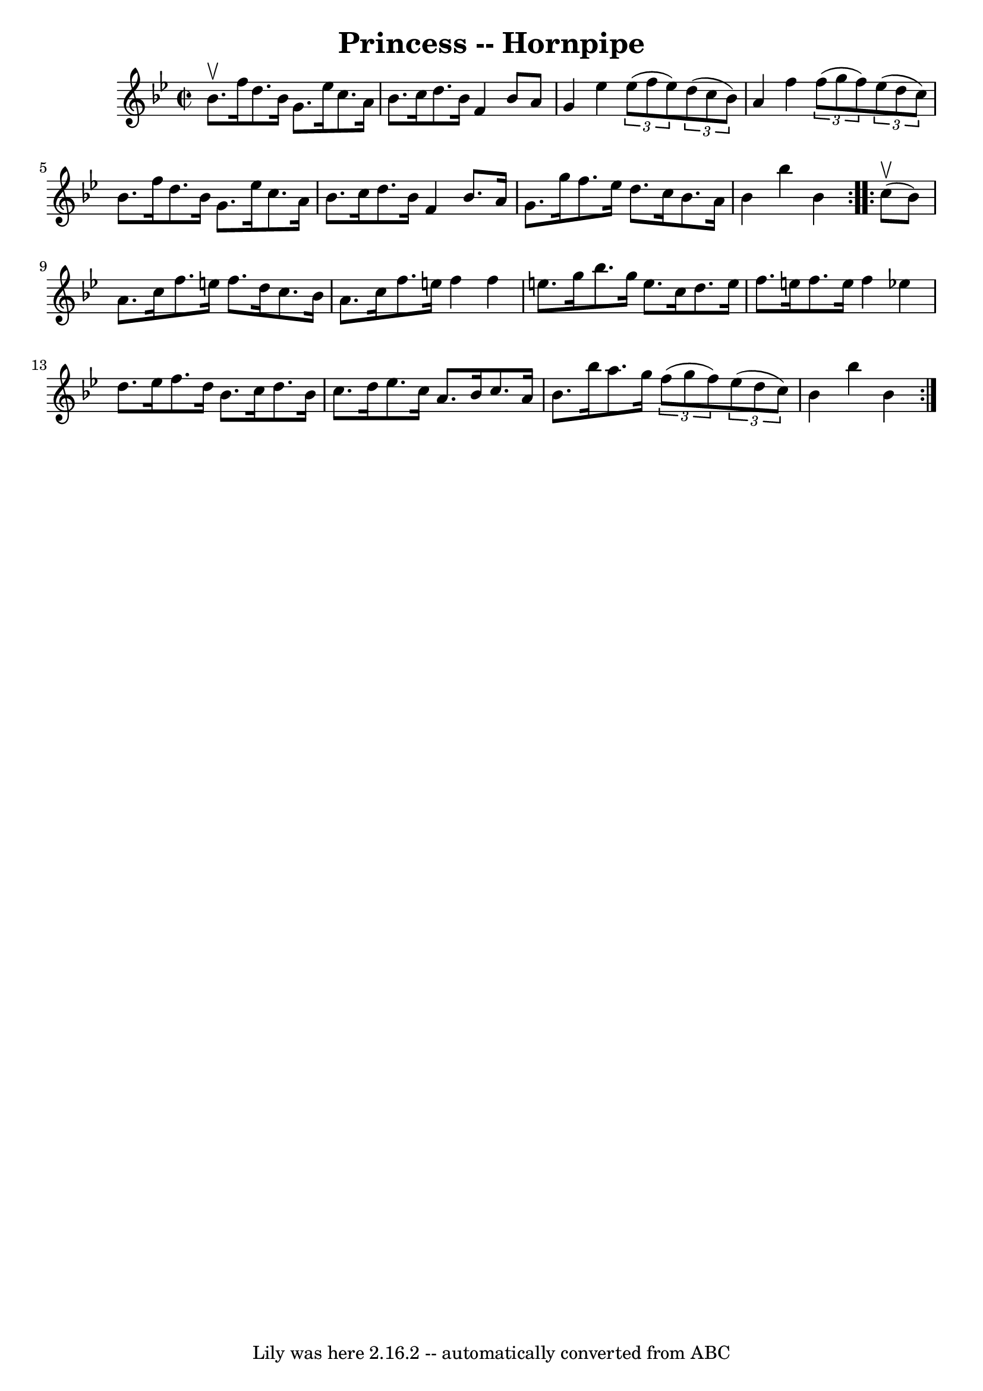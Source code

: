 \version "2.7.40"
\header {
	book = "Cole's 1000 Fiddle Tunes"
	crossRefNumber = "1"
	footnotes = ""
	tagline = "Lily was here 2.16.2 -- automatically converted from ABC"
	title = "Princess -- Hornpipe"
}
voicedefault =  {
\set Score.defaultBarType = "empty"

\repeat volta 2 {
\override Staff.TimeSignature #'style = #'C
 \time 2/2 \key bes \major   bes'8. ^\upbow   f''16    d''8.    bes'16    g'8.  
  ees''16    c''8.    a'16  \bar "|"   bes'8.    c''16    d''8.    bes'16    
f'4    bes'8    a'8  \bar "|"     g'4    ees''4    \times 2/3 {   ees''8 (   
f''8    ees''8  -) }   \times 2/3 {   d''8 (   c''8    bes'8  -) } \bar "|"   
a'4    f''4    \times 2/3 {   f''8 (   g''8    f''8  -) }   \times 2/3 {   
ees''8 (   d''8    c''8  -) } \bar "|"     bes'8.    f''16    d''8.    bes'16   
 g'8.    ees''16    c''8.    a'16  \bar "|"   bes'8.    c''16    d''8.    
bes'16    f'4    bes'8.    a'16  \bar "|"     g'8.    g''16    f''8.    ees''16 
   d''8.    c''16    bes'8.    a'16  \bar "|"   bes'4    bes''4    bes'4  }     
\repeat volta 2 {     c''8 (^\upbow   bes'8  -) \bar "|"   a'8.    c''16    
f''8.    e''16    f''8.    d''16    c''8.    bes'16  \bar "|"   a'8.    c''16   
 f''8.    e''16    f''4    f''4  \bar "|"     e''8.    g''16    bes''8.    
g''16    e''8.    c''16    d''8.    e''16  \bar "|"   f''8.    e''16    f''8.   
 e''16    f''4    ees''!4  \bar "|"     d''8.    ees''16    f''8.    d''16    
bes'8.    c''16    d''8.    bes'16  \bar "|"   c''8.    d''16    ees''8.    
c''16    a'8.    bes'16    c''8.    a'16  \bar "|"     bes'8.    bes''16    
a''8.    g''16    \times 2/3 {   f''8 (   g''8    f''8  -) }   \times 2/3 {   
ees''8 (   d''8    c''8  -) } \bar "|"   bes'4    bes''4    bes'4  }   
}

\score{
    <<

	\context Staff="default"
	{
	    \voicedefault 
	}

    >>
	\layout {
	}
	\midi {}
}
